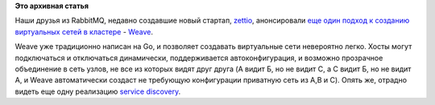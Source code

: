 .. title: Weave
.. slug: weave
.. date: 2014-09-09 17:25:47
.. tags: rabbitmq, weave, sdn, golang
.. category:
.. link:
.. description:
.. type: text
.. author: Peter Lemenkov

**Это архивная статья**


Наши друзья из RabbitMQ, недавно создавшие новый стартап,
`zettio <http://www.zett.io/>`__, анонсировали `еще один подход к
созданию виртуальных сетей в
кластере <http://www.infoq.com/news/2014/09/zettio_releases_weave>`__ -
`Weave <https://github.com/zettio/weave/>`__.

.. image:: https://raw.githubusercontent.com/zettio/weave/master/docs/deployment.png
   :algn: center

Weave уже традиционно написан на Go, и позволяет создавать виртуальные
сети невероятно легко. Хосты могут подключаться и отключаться
динамически, поддерживается автоконфигурация, и возможно прозрачное
объединение в сеть узлов, не все из которых видят друг друга (A видит Б,
но не видит С, а С видит Б, но не видит А, и Weave автоматически создаст
не требующую конфигурации приватную сеть из A,B и C). Опять же, отрадно
видеть еще одну реализацию `service
discovery </content/Краткий-обзор-облачных-средств-service-discovery>`__.
